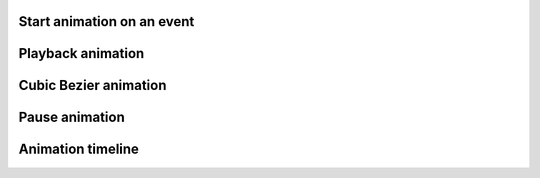 
Start animation on an event
---------------------------

.. lv_example:: anim/lv_example_anim_1
  :language: c

Playback animation
------------------
.. lv_example:: anim/lv_example_anim_2
  :language: c

Cubic Bezier animation
----------------------
.. lv_example:: anim/lv_example_anim_3
  :language: c

Pause animation
----------------------
.. lv_example:: anim/lv_example_anim_4
  :language: c

Animation timeline
------------------
.. lv_example:: anim/lv_example_anim_timeline_1
  :language: c

